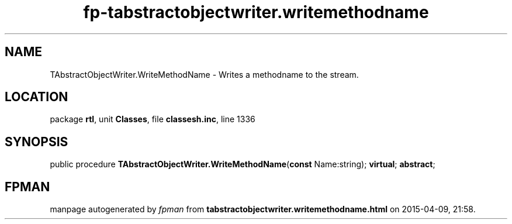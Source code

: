 .\" file autogenerated by fpman
.TH "fp-tabstractobjectwriter.writemethodname" 3 "2014-03-14" "fpman" "Free Pascal Programmer's Manual"
.SH NAME
TAbstractObjectWriter.WriteMethodName - Writes a methodname to the stream.
.SH LOCATION
package \fBrtl\fR, unit \fBClasses\fR, file \fBclassesh.inc\fR, line 1336
.SH SYNOPSIS
public procedure \fBTAbstractObjectWriter.WriteMethodName\fR(\fBconst\fR Name:string); \fBvirtual\fR; \fBabstract\fR;
.SH FPMAN
manpage autogenerated by \fIfpman\fR from \fBtabstractobjectwriter.writemethodname.html\fR on 2015-04-09, 21:58.

